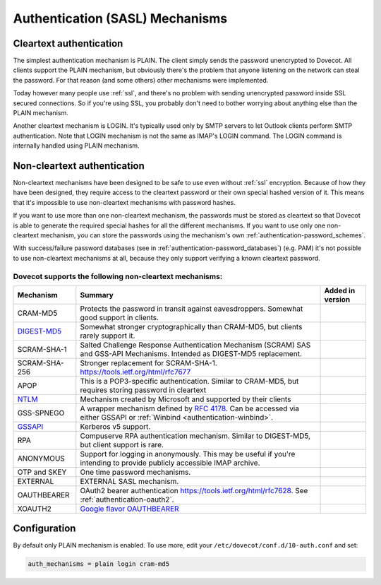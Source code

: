 .. _authentication-authentication_mechanisms:

================================
Authentication (SASL) Mechanisms
================================

Cleartext authentication
========================

The simplest authentication mechanism is PLAIN. The client simply sends the
password unencrypted to Dovecot. All clients support the PLAIN mechanism, but
obviously there's the problem that anyone listening on the network can steal
the password. For that reason (and some others) other mechanisms were
implemented.

Today however many people use :ref:`ssl`, and
there's no problem with sending unencrypted password inside SSL secured
connections. So if you're using SSL, you probably don't need to bother worrying
about anything else than the PLAIN mechanism.

Another cleartext mechanism is LOGIN. It's typically used only by SMTP servers
to let Outlook clients perform SMTP authentication. Note that LOGIN mechanism
is not the same as IMAP's LOGIN command. The LOGIN command is internally
handled using PLAIN mechanism.

Non-cleartext authentication
============================

Non-cleartext mechanisms have been designed to be safe to use even without
:ref:`ssl` encryption. Because of how they have
been designed, they require access to the cleartext password or their own
special hashed version of it. This means that it's impossible to use
non-cleartext mechanisms with password hashes.

If you want to use more than one non-cleartext mechanism, the passwords must be
stored as cleartext so that Dovecot is able to generate the required special
hashes for all the different mechanisms. If you want to use only one
non-cleartext mechanism, you can store the passwords using the mechanism's own
:ref:`authentication-password_schemes`.

With success/failure password databases (see in
:ref:`authentication-password_databases`) (e.g. PAM) it's not possible to use
non-cleartext mechanisms at all, because they only support verifying a known
cleartext password.

Dovecot supports the following non-cleartext mechanisms:
********************************************************

+------------------------------------------------------------------------------+--------------------------------------------------------------------------+--------------------------+
| Mechanism                                                                    | Summary                                                                  | Added in version         |
+==============================================================================+==========================================================================+==========================+
| CRAM-MD5                                                                     | Protects the password in transit against eavesdroppers.                  |                          |
|                                                                              | Somewhat good support in clients.                                        |                          |
+------------------------------------------------------------------------------+--------------------------------------------------------------------------+--------------------------+
| `DIGEST-MD5 <https://wiki.dovecot.org/Authentication/Mechanisms/DigestMD5>`_ |  Somewhat stronger cryptographically than CRAM-MD5,                      |                          |
|                                                                              |  but clients rarely support it.                                          |                          |
+------------------------------------------------------------------------------+--------------------------------------------------------------------------+--------------------------+
| SCRAM-SHA-1                                                                  | Salted Challenge Response Authentication Mechanism                       |                          |
|                                                                              | (SCRAM) SAS and GSS-API Mechanisms.                                      |                          |
|                                                                              | Intended as DIGEST-MD5 replacement.                                      |                          |
+------------------------------------------------------------------------------+--------------------------------------------------------------------------+--------------------------+
| SCRAM-SHA-256                                                                | Stronger replacement for SCRAM-SHA-1. https://tools.ietf.org/html/rfc7677| .. versionadded:: 2.3.10 |
+------------------------------------------------------------------------------+--------------------------------------------------------------------------+--------------------------+
| APOP                                                                         | This is a POP3-specific authentication. Similar to                       |                          |
|                                                                              | CRAM-MD5, but requires storing password in cleartext                     |                          |
+------------------------------------------------------------------------------+--------------------------------------------------------------------------+--------------------------+
| `NTLM <https://wiki.dovecot.org/Authentication/Mechanisms/NTLM>`_            | Mechanism created by Microsoft and supported by their                    |                          |
|                                                                              | clients                                                                  |                          |
+------------------------------------------------------------------------------+--------------------------------------------------------------------------+--------------------------+
| GSS-SPNEGO                                                                   | A wrapper mechanism defined by                                           |                          |
|                                                                              | `RFC 4178 <https://tools.ietf.org/html/rfc4178>`_.                       |                          |
|                                                                              | Can be accessed via either GSSAPI or                                     |                          |
|                                                                              | :ref:`Winbind <authentication-winbind>`.                                 |                          |
+------------------------------------------------------------------------------+--------------------------------------------------------------------------+--------------------------+
| `GSSAPI <https://wiki.dovecot.org/Authentication/Kerberos>`_                 | Kerberos v5 support.                                                     |                          |
+------------------------------------------------------------------------------+--------------------------------------------------------------------------+--------------------------+
| RPA                                                                          | Compuserve RPA authentication mechanism.                                 |                          |
|                                                                              | Similar to DIGEST-MD5, but client support is rare.                       |                          | 
+------------------------------------------------------------------------------+--------------------------------------------------------------------------+--------------------------+
| ANONYMOUS                                                                    | Support for logging in anonymously. This may be useful if you're         |                          |
|                                                                              | intending to provide publicly accessible IMAP archive.                   |                          |
+------------------------------------------------------------------------------+--------------------------------------------------------------------------+--------------------------+
| OTP and SKEY                                                                 | One time password mechanisms.                                            |                          |
+------------------------------------------------------------------------------+--------------------------------------------------------------------------+--------------------------+
| EXTERNAL                                                                     | EXTERNAL SASL mechanism.                                                 |                          |
+------------------------------------------------------------------------------+--------------------------------------------------------------------------+--------------------------+
| OAUTHBEARER                                                                  | OAuth2 bearer authentication https://tools.ietf.org/html/rfc7628.        | .. versionadded:: 2.2.29 |
|                                                                              | See :ref:`authentication-oauth2`.                                        |                          |
+------------------------------------------------------------------------------+--------------------------------------------------------------------------+--------------------------+
| XOAUTH2                                                                      | `Google flavor OAUTHBEARER                                               | .. versionadded:: 2.2.29 |
|                                                                              | <https://developers.google.com/gmail/imap/xoauth2-protocol>`_            |                          |
+------------------------------------------------------------------------------+--------------------------------------------------------------------------+--------------------------+

Configuration
=============

By default only PLAIN mechanism is enabled. To use more, edit your
``/etc/dovecot/conf.d/10-auth.conf`` and set:

.. code-block:: none

  auth_mechanisms = plain login cram-md5
